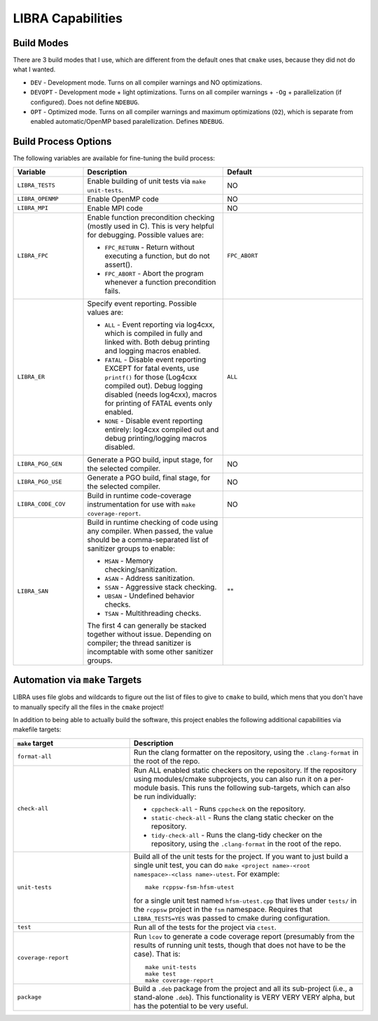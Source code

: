 ==================
LIBRA Capabilities
==================

Build Modes
===========

There are 3 build modes that I use, which are different from the default ones
that ``cmake`` uses, because they did not do what I wanted.

- ``DEV`` - Development mode. Turns on all compiler warnings and NO optimizations.

- ``DEVOPT`` - Development mode + light optimizations. Turns on all compiler
  warnings + ``-Og`` + parallelization (if configured). Does not define
  ``NDEBUG``.

- ``OPT`` - Optimized mode. Turns on all compiler warnings and maximum
  optimizations (``O2``), which is separate from enabled automatic/OpenMP based
  paralellization. Defines ``NDEBUG``.

Build Process Options
=====================

The following variables are available for fine-tuning the build process:

.. list-table::
   :widths: 25,50,50
   :header-rows: 1

   * - Variable

     - Description

     - Default

   * -  ``LIBRA_TESTS``

     - Enable building of unit tests via ``make unit-tests``.

     - NO

   * - ``LIBRA_OPENMP``

     - Enable OpenMP code

     - NO

   * - ``LIBRA_MPI``

     - Enable MPI code

     - NO

   * - ``LIBRA_FPC``

     - Enable function precondition checking (mostly used in C).  This is very
       helpful for debugging. Possible values are:

       * ``FPC_RETURN`` - Return without executing a function, but do not
         assert().

       * ``FPC_ABORT`` - Abort the program whenever a function precondition
         fails.

     - ``FPC_ABORT``

   * - ``LIBRA_ER``

     - Specify event reporting. Possible values are:

       * ``ALL`` - Event reporting via log4cxx, which is compiled in fully and
         linked with. Both debug printing and logging macros enabled.

       * ``FATAL`` - Disable event reporting EXCEPT for fatal events, use
         ``printf()`` for those (Log4cxx compiled out).  Debug logging disabled
         (needs log4cxx), macros for printing of FATAL events only enabled.

       * ``NONE`` - Disable event reporting entirely: log4cxx compiled out and
         debug printing/logging macros disabled.

     - ``ALL``


   * - ``LIBRA_PGO_GEN``

     - Generate a PGO build, input stage, for the selected compiler.

     - NO

   * - ``LIBRA_PGO_USE``

     - Generate a PGO build, final stage, for the selected compiler.

     - NO

   * - ``LIBRA_CODE_COV``

     - Build in runtime code-coverage instrumentation for use with ``make
       coverage-report``.

     - NO

   * - ``LIBRA_SAN``

     - Build in runtime checking of code using any compiler. When passed, the
       value should be a comma-separated list of sanitizer groups to enable:

       * ``MSAN`` - Memory checking/sanitization.

       * ``ASAN`` - Address sanitization.

       * ``SSAN`` - Aggressive stack checking.

       * ``UBSAN`` - Undefined behavior checks.

       * ``TSAN`` - Multithreading checks.

       The first 4 can generally be stacked together without issue. Depending on
       compiler; the thread sanitizer is incomptable with some other sanitizer
       groups.

     - ""


Automation via ``make`` Targets
===============================

LIBRA uses file globs and wildcards to figure out the list of files to give to
``cmake`` to build, which mens that you don't have to  manually specify all the
files in the ``cmake`` project!

In addition to being able to actually build the software, this project enables
the following additional capabilities via makefile targets:

.. list-table::
   :widths: 25,50
   :header-rows: 1

   * - ``make`` target

     - Description

   * - ``format-all``

     - Run the clang formatter on the repository, using the ``.clang-format`` in
       the root of the repo.

   * - ``check-all``

     - Run ALL enabled static checkers on the repository. If the repository
       using modules/cmake subprojects, you can also run it on a per-module
       basis. This runs the following sub-targets, which can also be run
       individually:

       * ``cppcheck-all`` - Runs ``cppcheck`` on the repository.

       * ``static-check-all`` - Runs the clang static checker on the repository.

       * ``tidy-check-all`` - Runs the clang-tidy checker on the repository,
         using the ``.clang-format`` in the root of the repo.

   * - ``unit-tests``

     - Build all of the unit tests for the project. If you want to just build a
       single unit test, you can do ``make <project name>-<root namespace>-<class
       name>-utest``. For example::

         make rcppsw-fsm-hfsm-utest

       for a single unit test named ``hfsm-utest.cpp`` that lives under
       ``tests/`` in the ``rcppsw`` project in the ``fsm`` namespace. Requires
       that ``LIBRA_TESTS=YES`` was passed to cmake during configuration.

   * - ``test``

     - Run all of the tests for the project via ``ctest``.

   * - ``coverage-report``

     - Run ``lcov`` to generate a code coverage report (presumably from the
       results of running unit tests, though that does not have to be the
       case). That is::

         make unit-tests
         make test
         make coverage-report

   * - ``package``

     - Build a ``.deb`` package from the project and all its sub-project (i.e.,
       a stand-alone ``.deb``). This functionality is VERY VERY VERY alpha, but
       has the potential to be very useful.
